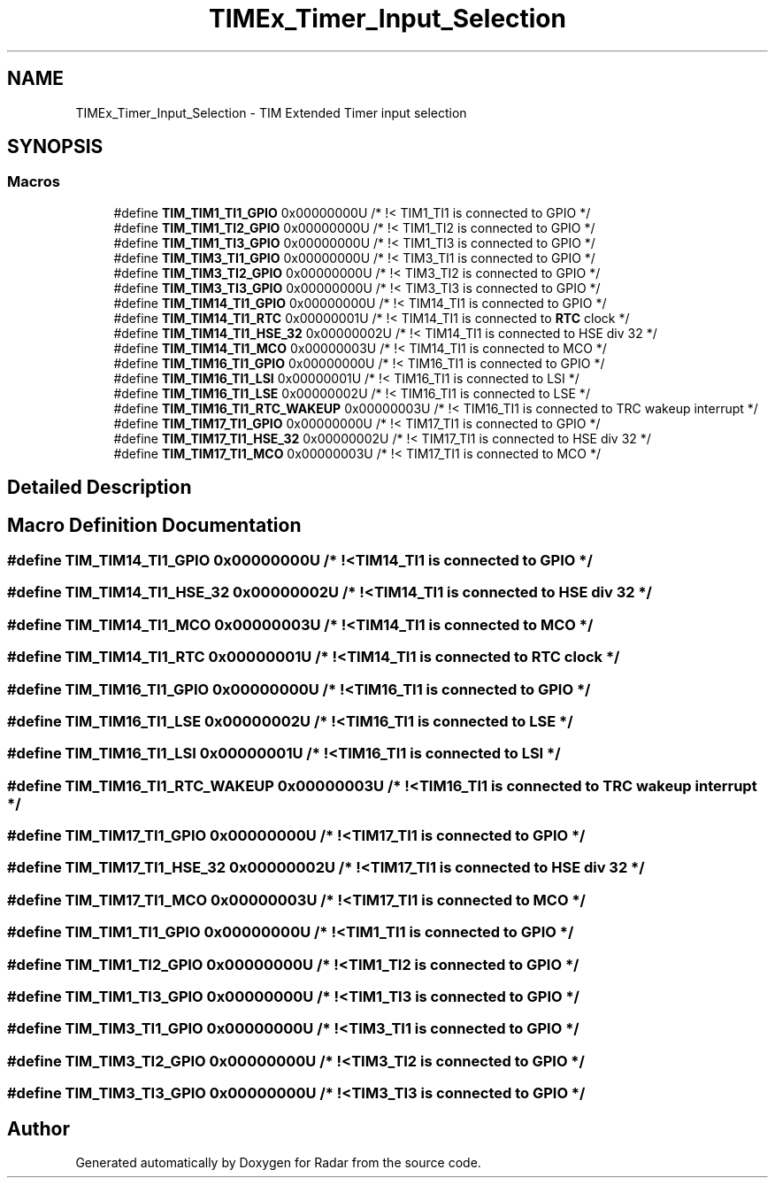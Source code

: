 .TH "TIMEx_Timer_Input_Selection" 3 "Version 1.0.0" "Radar" \" -*- nroff -*-
.ad l
.nh
.SH NAME
TIMEx_Timer_Input_Selection \- TIM Extended Timer input selection
.SH SYNOPSIS
.br
.PP
.SS "Macros"

.in +1c
.ti -1c
.RI "#define \fBTIM_TIM1_TI1_GPIO\fP   0x00000000U                       /* !< TIM1_TI1 is connected to GPIO */"
.br
.ti -1c
.RI "#define \fBTIM_TIM1_TI2_GPIO\fP   0x00000000U                       /* !< TIM1_TI2 is connected to GPIO */"
.br
.ti -1c
.RI "#define \fBTIM_TIM1_TI3_GPIO\fP   0x00000000U                       /* !< TIM1_TI3 is connected to GPIO */"
.br
.ti -1c
.RI "#define \fBTIM_TIM3_TI1_GPIO\fP   0x00000000U                       /* !< TIM3_TI1 is connected to GPIO */"
.br
.ti -1c
.RI "#define \fBTIM_TIM3_TI2_GPIO\fP   0x00000000U                       /* !< TIM3_TI2 is connected to GPIO */"
.br
.ti -1c
.RI "#define \fBTIM_TIM3_TI3_GPIO\fP   0x00000000U                       /* !< TIM3_TI3 is connected to GPIO */"
.br
.ti -1c
.RI "#define \fBTIM_TIM14_TI1_GPIO\fP   0x00000000U                       /* !< TIM14_TI1 is connected to GPIO */"
.br
.ti -1c
.RI "#define \fBTIM_TIM14_TI1_RTC\fP   0x00000001U                       /* !< TIM14_TI1 is connected to \fBRTC\fP clock */"
.br
.ti -1c
.RI "#define \fBTIM_TIM14_TI1_HSE_32\fP   0x00000002U                       /* !< TIM14_TI1 is connected to HSE div 32 */"
.br
.ti -1c
.RI "#define \fBTIM_TIM14_TI1_MCO\fP   0x00000003U                       /* !< TIM14_TI1 is connected to MCO */"
.br
.ti -1c
.RI "#define \fBTIM_TIM16_TI1_GPIO\fP   0x00000000U                       /* !< TIM16_TI1 is connected to GPIO */"
.br
.ti -1c
.RI "#define \fBTIM_TIM16_TI1_LSI\fP   0x00000001U                       /* !< TIM16_TI1 is connected to LSI */"
.br
.ti -1c
.RI "#define \fBTIM_TIM16_TI1_LSE\fP   0x00000002U                       /* !< TIM16_TI1 is connected to LSE */"
.br
.ti -1c
.RI "#define \fBTIM_TIM16_TI1_RTC_WAKEUP\fP   0x00000003U                       /* !< TIM16_TI1 is connected to TRC wakeup interrupt */"
.br
.ti -1c
.RI "#define \fBTIM_TIM17_TI1_GPIO\fP   0x00000000U                       /* !< TIM17_TI1 is connected to GPIO */"
.br
.ti -1c
.RI "#define \fBTIM_TIM17_TI1_HSE_32\fP   0x00000002U                       /* !< TIM17_TI1 is connected to HSE div 32 */"
.br
.ti -1c
.RI "#define \fBTIM_TIM17_TI1_MCO\fP   0x00000003U                       /* !< TIM17_TI1 is connected to MCO */"
.br
.in -1c
.SH "Detailed Description"
.PP 

.SH "Macro Definition Documentation"
.PP 
.SS "#define TIM_TIM14_TI1_GPIO   0x00000000U                       /* !< TIM14_TI1 is connected to GPIO */"

.SS "#define TIM_TIM14_TI1_HSE_32   0x00000002U                       /* !< TIM14_TI1 is connected to HSE div 32 */"

.SS "#define TIM_TIM14_TI1_MCO   0x00000003U                       /* !< TIM14_TI1 is connected to MCO */"

.SS "#define TIM_TIM14_TI1_RTC   0x00000001U                       /* !< TIM14_TI1 is connected to \fBRTC\fP clock */"

.SS "#define TIM_TIM16_TI1_GPIO   0x00000000U                       /* !< TIM16_TI1 is connected to GPIO */"

.SS "#define TIM_TIM16_TI1_LSE   0x00000002U                       /* !< TIM16_TI1 is connected to LSE */"

.SS "#define TIM_TIM16_TI1_LSI   0x00000001U                       /* !< TIM16_TI1 is connected to LSI */"

.SS "#define TIM_TIM16_TI1_RTC_WAKEUP   0x00000003U                       /* !< TIM16_TI1 is connected to TRC wakeup interrupt */"

.SS "#define TIM_TIM17_TI1_GPIO   0x00000000U                       /* !< TIM17_TI1 is connected to GPIO */"

.SS "#define TIM_TIM17_TI1_HSE_32   0x00000002U                       /* !< TIM17_TI1 is connected to HSE div 32 */"

.SS "#define TIM_TIM17_TI1_MCO   0x00000003U                       /* !< TIM17_TI1 is connected to MCO */"

.SS "#define TIM_TIM1_TI1_GPIO   0x00000000U                       /* !< TIM1_TI1 is connected to GPIO */"

.SS "#define TIM_TIM1_TI2_GPIO   0x00000000U                       /* !< TIM1_TI2 is connected to GPIO */"

.SS "#define TIM_TIM1_TI3_GPIO   0x00000000U                       /* !< TIM1_TI3 is connected to GPIO */"

.SS "#define TIM_TIM3_TI1_GPIO   0x00000000U                       /* !< TIM3_TI1 is connected to GPIO */"

.SS "#define TIM_TIM3_TI2_GPIO   0x00000000U                       /* !< TIM3_TI2 is connected to GPIO */"

.SS "#define TIM_TIM3_TI3_GPIO   0x00000000U                       /* !< TIM3_TI3 is connected to GPIO */"

.SH "Author"
.PP 
Generated automatically by Doxygen for Radar from the source code\&.
